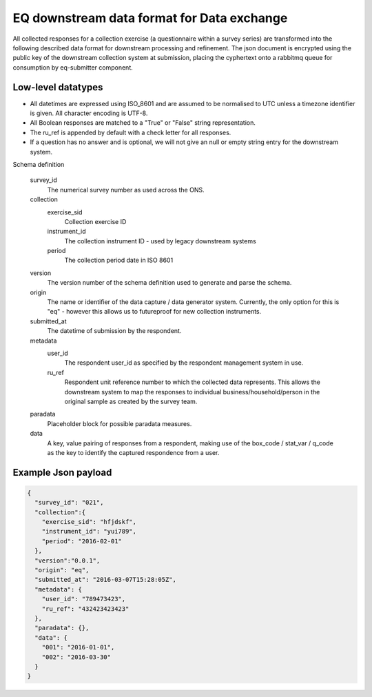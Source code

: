 EQ downstream data format for Data exchange
===========================================


All collected responses for a collection exercise (a questionnaire within a survey series) are transformed into
the following described data format for downstream processing and refinement. The json document is encrypted using the
public key of the downstream collection system at submission, placing the cyphertext onto a rabbitmq queue for consumption
by eq-submitter component.


Low-level datatypes
-------------------
* All datetimes are expressed using ISO_8601 and are assumed to be normalised to UTC unless a timezone identifier is given. All
  character encoding is UTF-8.

* All Boolean responses are matched to a "True" or "False" string representation.

* The ru_ref is appended by default with a check letter for all responses.

* If a question has no answer and is optional, we will not give an null
  or empty string entry for the downstream system.


Schema definition

  survey_id
    The numerical survey number as used across the ONS.
  collection
    exercise_sid
      Collection exercise ID
    instrument_id
      The collection instrument ID - used by legacy downstream systems
    period
      The collection period date in ISO 8601
  version
    The version number of the schema definition used to generate and parse the
    schema.
  origin
    The name or identifier of the data capture / data generator system. Currently,
    the only option for this is "eq" - however this allows us to futureproof for
    new collection instruments.
  submitted_at
    The datetime of submission by the respondent.
  metadata
    user_id
      The respondent user_id as specified by the respondent management system in use.
    ru_ref
      Respondent unit reference number to which the collected data represents. This
      allows the downstream system to map the responses to individual business/household/person
      in the original sample as created by the survey team.
  paradata
    Placeholder block for possible paradata measures.
  data
    A key, value pairing of responses from a respondent, making use of the box_code / stat_var / q_code as the
    key to identify the captured respondence from a user.




Example Json payload
--------------------


.. code-block:: javascript

    {
      "survey_id": "021",
      "collection":{
        "exercise_sid": "hfjdskf",
        "instrument_id": "yui789",
        "period": "2016-02-01"
      },
      "version":"0.0.1",
      "origin": "eq",
      "submitted_at": "2016-03-07T15:28:05Z",
      "metadata": {
        "user_id": "789473423",
        "ru_ref": "432423423423"
      },
      "paradata": {},
      "data": {
        "001": "2016-01-01",
        "002": "2016-03-30"
      }
    }
